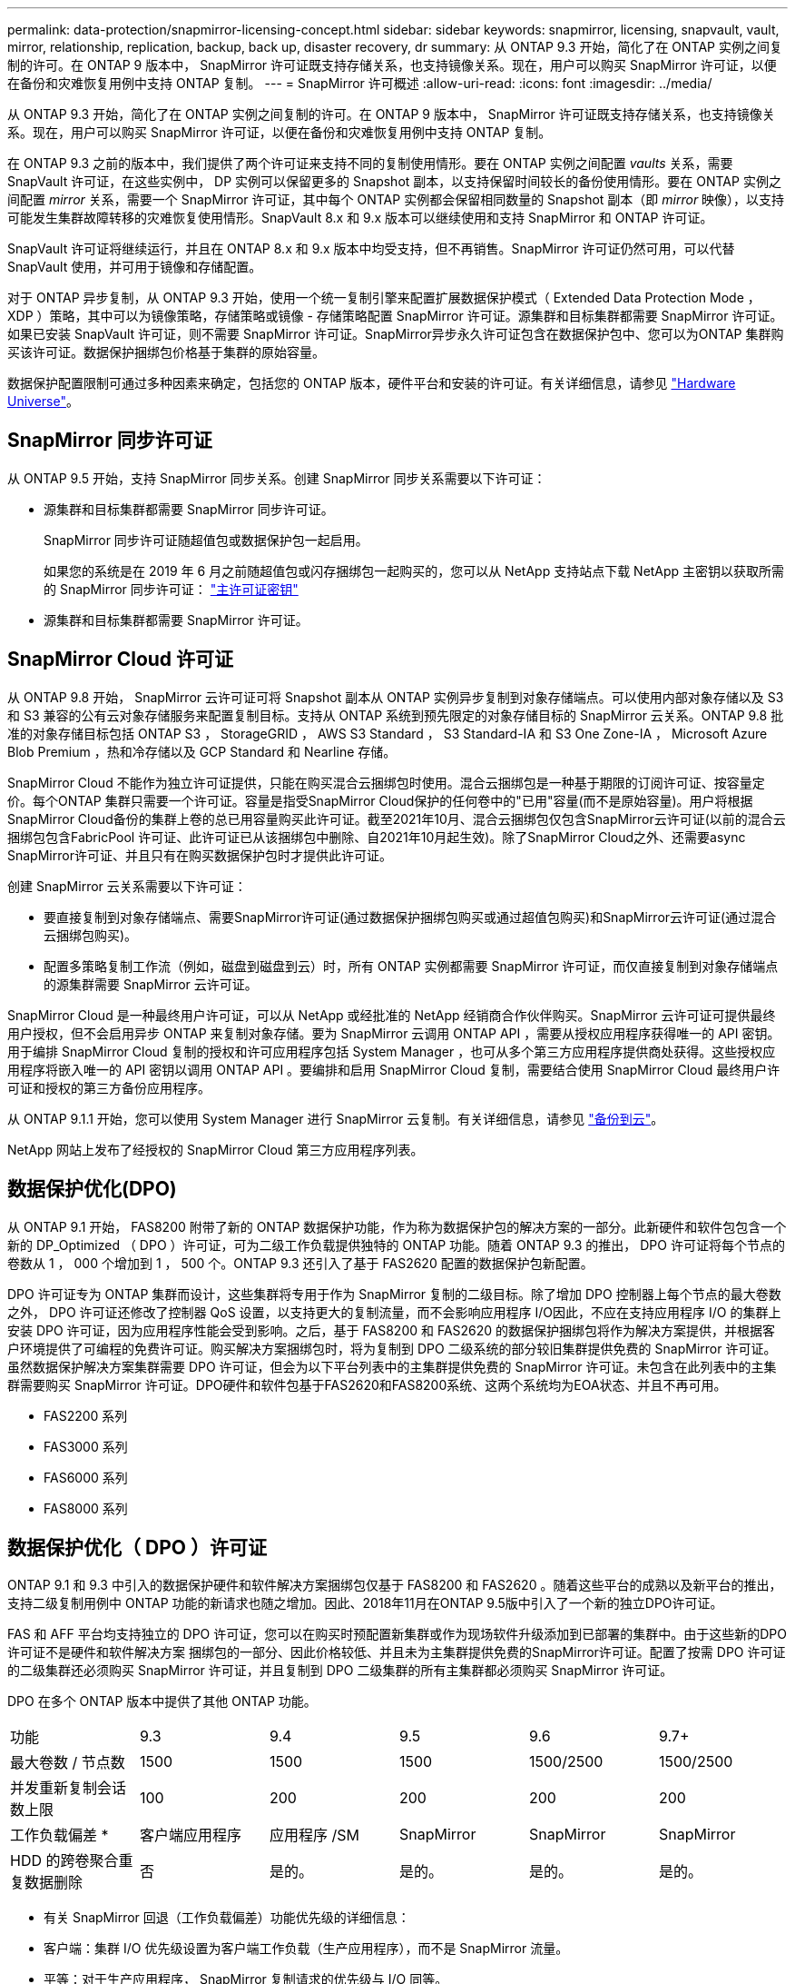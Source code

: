 ---
permalink: data-protection/snapmirror-licensing-concept.html 
sidebar: sidebar 
keywords: snapmirror, licensing, snapvault, vault, mirror, relationship, replication, backup, back up, disaster recovery, dr 
summary: 从 ONTAP 9.3 开始，简化了在 ONTAP 实例之间复制的许可。在 ONTAP 9 版本中， SnapMirror 许可证既支持存储关系，也支持镜像关系。现在，用户可以购买 SnapMirror 许可证，以便在备份和灾难恢复用例中支持 ONTAP 复制。 
---
= SnapMirror 许可概述
:allow-uri-read: 
:icons: font
:imagesdir: ../media/


[role="lead"]
从 ONTAP 9.3 开始，简化了在 ONTAP 实例之间复制的许可。在 ONTAP 9 版本中， SnapMirror 许可证既支持存储关系，也支持镜像关系。现在，用户可以购买 SnapMirror 许可证，以便在备份和灾难恢复用例中支持 ONTAP 复制。

在 ONTAP 9.3 之前的版本中，我们提供了两个许可证来支持不同的复制使用情形。要在 ONTAP 实例之间配置 _vaults_ 关系，需要 SnapVault 许可证，在这些实例中， DP 实例可以保留更多的 Snapshot 副本，以支持保留时间较长的备份使用情形。要在 ONTAP 实例之间配置 _mirror_ 关系，需要一个 SnapMirror 许可证，其中每个 ONTAP 实例都会保留相同数量的 Snapshot 副本（即 _mirror_ 映像），以支持可能发生集群故障转移的灾难恢复使用情形。SnapVault 8.x 和 9.x 版本可以继续使用和支持 SnapMirror 和 ONTAP 许可证。

SnapVault 许可证将继续运行，并且在 ONTAP 8.x 和 9.x 版本中均受支持，但不再销售。SnapMirror 许可证仍然可用，可以代替 SnapVault 使用，并可用于镜像和存储配置。

对于 ONTAP 异步复制，从 ONTAP 9.3 开始，使用一个统一复制引擎来配置扩展数据保护模式（ Extended Data Protection Mode ， XDP ）策略，其中可以为镜像策略，存储策略或镜像 - 存储策略配置 SnapMirror 许可证。源集群和目标集群都需要 SnapMirror 许可证。如果已安装 SnapVault 许可证，则不需要 SnapMirror 许可证。SnapMirror异步永久许可证包含在数据保护包中、您可以为ONTAP 集群购买该许可证。数据保护捆绑包价格基于集群的原始容量。

数据保护配置限制可通过多种因素来确定，包括您的 ONTAP 版本，硬件平台和安装的许可证。有关详细信息，请参见 https://hwu.netapp.com/["Hardware Universe"^]。



== SnapMirror 同步许可证

从 ONTAP 9.5 开始，支持 SnapMirror 同步关系。创建 SnapMirror 同步关系需要以下许可证：

* 源集群和目标集群都需要 SnapMirror 同步许可证。
+
SnapMirror 同步许可证随超值包或数据保护包一起启用。

+
如果您的系统是在 2019 年 6 月之前随超值包或闪存捆绑包一起购买的，您可以从 NetApp 支持站点下载 NetApp 主密钥以获取所需的 SnapMirror 同步许可证： https://mysupport.netapp.com/NOW/knowledge/docs/olio/guides/master_lickey/["主许可证密钥"]

* 源集群和目标集群都需要 SnapMirror 许可证。




== SnapMirror Cloud 许可证

从 ONTAP 9.8 开始， SnapMirror 云许可证可将 Snapshot 副本从 ONTAP 实例异步复制到对象存储端点。可以使用内部对象存储以及 S3 和 S3 兼容的公有云对象存储服务来配置复制目标。支持从 ONTAP 系统到预先限定的对象存储目标的 SnapMirror 云关系。ONTAP 9.8 批准的对象存储目标包括 ONTAP S3 ， StorageGRID ， AWS S3 Standard ， S3 Standard-IA 和 S3 One Zone-IA ， Microsoft Azure Blob Premium ，热和冷存储以及 GCP Standard 和 Nearline 存储。

SnapMirror Cloud 不能作为独立许可证提供，只能在购买混合云捆绑包时使用。混合云捆绑包是一种基于期限的订阅许可证、按容量定价。每个ONTAP 集群只需要一个许可证。容量是指受SnapMirror Cloud保护的任何卷中的"已用"容量(而不是原始容量)。用户将根据SnapMirror Cloud备份的集群上卷的总已用容量购买此许可证。截至2021年10月、混合云捆绑包仅包含SnapMirror云许可证(以前的混合云捆绑包包含FabricPool 许可证、此许可证已从该捆绑包中删除、自2021年10月起生效)。除了SnapMirror Cloud之外、还需要async SnapMirror许可证、并且只有在购买数据保护包时才提供此许可证。

创建 SnapMirror 云关系需要以下许可证：

* 要直接复制到对象存储端点、需要SnapMirror许可证(通过数据保护捆绑包购买或通过超值包购买)和SnapMirror云许可证(通过混合云捆绑包购买)。
* 配置多策略复制工作流（例如，磁盘到磁盘到云）时，所有 ONTAP 实例都需要 SnapMirror 许可证，而仅直接复制到对象存储端点的源集群需要 SnapMirror 云许可证。


SnapMirror Cloud 是一种最终用户许可证，可以从 NetApp 或经批准的 NetApp 经销商合作伙伴购买。SnapMirror 云许可证可提供最终用户授权，但不会启用异步 ONTAP 来复制对象存储。要为 SnapMirror 云调用 ONTAP API ，需要从授权应用程序获得唯一的 API 密钥。用于编排 SnapMirror Cloud 复制的授权和许可应用程序包括 System Manager ，也可从多个第三方应用程序提供商处获得。这些授权应用程序将嵌入唯一的 API 密钥以调用 ONTAP API 。要编排和启用 SnapMirror Cloud 复制，需要结合使用 SnapMirror Cloud 最终用户许可证和授权的第三方备份应用程序。

从 ONTAP 9.1.1 开始，您可以使用 System Manager 进行 SnapMirror 云复制。有关详细信息，请参见 https://docs.netapp.com/us-en/ontap/task_dp_back_up_to_cloud.html["备份到云"]。

NetApp 网站上发布了经授权的 SnapMirror Cloud 第三方应用程序列表。



== 数据保护优化(DPO)

从 ONTAP 9.1 开始， FAS8200 附带了新的 ONTAP 数据保护功能，作为称为数据保护包的解决方案的一部分。此新硬件和软件包包含一个新的 DP_Optimized （ DPO ）许可证，可为二级工作负载提供独特的 ONTAP 功能。随着 ONTAP 9.3 的推出， DPO 许可证将每个节点的卷数从 1 ， 000 个增加到 1 ， 500 个。ONTAP 9.3 还引入了基于 FAS2620 配置的数据保护包新配置。

DPO 许可证专为 ONTAP 集群而设计，这些集群将专用于作为 SnapMirror 复制的二级目标。除了增加 DPO 控制器上每个节点的最大卷数之外， DPO 许可证还修改了控制器 QoS 设置，以支持更大的复制流量，而不会影响应用程序 I/O因此，不应在支持应用程序 I/O 的集群上安装 DPO 许可证，因为应用程序性能会受到影响。之后，基于 FAS8200 和 FAS2620 的数据保护捆绑包将作为解决方案提供，并根据客户环境提供了可编程的免费许可证。购买解决方案捆绑包时，将为复制到 DPO 二级系统的部分较旧集群提供免费的 SnapMirror 许可证。虽然数据保护解决方案集群需要 DPO 许可证，但会为以下平台列表中的主集群提供免费的 SnapMirror 许可证。未包含在此列表中的主集群需要购买 SnapMirror 许可证。DPO硬件和软件包基于FAS2620和FAS8200系统、这两个系统均为EOA状态、并且不再可用。

* FAS2200 系列
* FAS3000 系列
* FAS6000 系列
* FAS8000 系列




== 数据保护优化（ DPO ）许可证

ONTAP 9.1 和 9.3 中引入的数据保护硬件和软件解决方案捆绑包仅基于 FAS8200 和 FAS2620 。随着这些平台的成熟以及新平台的推出，支持二级复制用例中 ONTAP 功能的新请求也随之增加。因此、2018年11月在ONTAP 9.5版中引入了一个新的独立DPO许可证。

FAS 和 AFF 平台均支持独立的 DPO 许可证，您可以在购买时预配置新集群或作为现场软件升级添加到已部署的集群中。由于这些新的DPO许可证不是硬件和软件解决方案 捆绑包的一部分、因此价格较低、并且未为主集群提供免费的SnapMirror许可证。配置了按需 DPO 许可证的二级集群还必须购买 SnapMirror 许可证，并且复制到 DPO 二级集群的所有主集群都必须购买 SnapMirror 许可证。

DPO 在多个 ONTAP 版本中提供了其他 ONTAP 功能。

[cols="6*"]
|===


| 功能 | 9.3 | 9.4 | 9.5 | 9.6 | 9.7+ 


| 最大卷数 / 节点数  a| 
1500
 a| 
1500
 a| 
1500
 a| 
1500/2500
 a| 
1500/2500



 a| 
并发重新复制会话数上限
 a| 
100
 a| 
200
 a| 
200
 a| 
200
 a| 
200



 a| 
工作负载偏差 *
 a| 
客户端应用程序
 a| 
应用程序 /SM
 a| 
SnapMirror
 a| 
SnapMirror
 a| 
SnapMirror



 a| 
HDD 的跨卷聚合重复数据删除
 a| 
否
 a| 
是的。
 a| 
是的。
 a| 
是的。
 a| 
是的。

|===
* 有关 SnapMirror 回退（工作负载偏差）功能优先级的详细信息：
* 客户端：集群 I/O 优先级设置为客户端工作负载（生产应用程序），而不是 SnapMirror 流量。
* 平等：对于生产应用程序， SnapMirror 复制请求的优先级与 I/O 同等。
* SnapMirror ：对于生产应用程序，所有 SnapMirror I/O 请求的优先级都高于 I/O 。


* 表 1 ： ONTAP 版本中每个节点的最大 FlexVolumes*

[cols="7*"]
|===


|  | 9.3--9.5 ，不带 DPO | 采用 DPO 的 9.3-9.5 | 9.6 不带 DPO | 采用 DPO 的 9.6 | 9.7-9.9.1 ，不使用 DPO | 使用 DPO 时为 9.7-9.9.1.9.1 


 a| 
FAS2620
 a| 
1000
 a| 
1500
 a| 
1000
 a| 
1500
 a| 
1000
 a| 
1500



 a| 
FAS2650
 a| 
1000
 a| 
1500
 a| 
1000
 a| 
1500
 a| 
1000
 a| 
1500



 a| 
FAS2720
 a| 
1000
 a| 
1500
 a| 
1000
 a| 
1500
 a| 
1000
 a| 
1500



 a| 
FAS2750
 a| 
1000
 a| 
1500
 a| 
1000
 a| 
1500
 a| 
1000
 a| 
1500



 a| 
A200
 a| 
1000
 a| 
1500
 a| 
1000
 a| 
1500
 a| 
1000
 a| 
1500



 a| 
A220
 a| 
1000
 a| 
1500
 a| 
1000
 a| 
1500
 a| 
1000
 a| 
1500



 a| 
FAS8200/8300
 a| 
1000
 a| 
1500
 a| 
1000
 a| 
2500
 a| 
1000
 a| 
2500



 a| 
A300
 a| 
1000
 a| 
1500
 a| 
1000
 a| 
2500
 a| 
2500
 a| 
2500



 a| 
A400
 a| 
1000
 a| 
1500
 a| 
1000
 a| 
2500
 a| 
2500
 a| 
2500



 a| 
FAS8700/9000
 a| 
1000
 a| 
1500
 a| 
1000
 a| 
2500
 a| 
1000
 a| 
2500



 a| 
a700
 a| 
1000
 a| 
1500
 a| 
1000
 a| 
2500
 a| 
2500
 a| 
2500



 a| 
A700s
 a| 
1000
 a| 
1500
 a| 
1000
 a| 
2500
 a| 
2500
 a| 
2500



 a| 
A800
 a| 
1000
 a| 
1500
 a| 
1000
 a| 
2500
 a| 
2500
 a| 
2500

|===
有关您的配置支持的最新最大 FlexVol 卷数，请参见 https://hwu.netapp.com/["Hardware Universe"^]。



== 所有新 DPO 安装的注意事项

* 启用后，无法禁用或撤消 DPO 许可证功能。
* 安装 DPO 许可证需要重新启动 ONTAP 或进行故障转移才能启用。
* DPO 解决方案适用于二级存储工作负载； DPO 集群上的应用程序工作负载性能可能会受到影响
* 选定的 NetApp 存储平台型号列表支持 DPO 许可证。
* DPO 功能因 ONTAP 版本而异。请参见兼容性表以供参考。
* 新的FAS 和AFF 系统不符合DPO要求。无法为上述未列出的集群购买DPO许可证。

